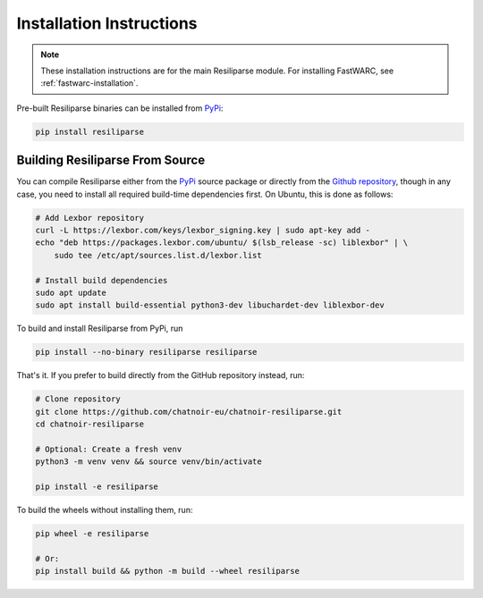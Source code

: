 .. _resiliparse-installation:

Installation Instructions
=========================

.. note::

  These installation instructions are for the main Resiliparse module. For installing FastWARC, see :ref:`fastwarc-installation`.

Pre-built Resiliparse binaries can be installed from `PyPi <https://pypi.org/project/Resiliparse/>`_:

.. code-block:: bash

  pip install resiliparse

Building Resiliparse From Source
--------------------------------

You can compile Resiliparse either from the `PyPi <https://pypi.org/project/FastWARC/>`_ source package or directly from the `Github repository <https://github.com/chatnoir-eu/chatnoir-resiliparse>`_, though in any case, you need to install all required build-time dependencies first. On Ubuntu, this is done as follows:

.. code-block:: bash

  # Add Lexbor repository
  curl -L https://lexbor.com/keys/lexbor_signing.key | sudo apt-key add -
  echo "deb https://packages.lexbor.com/ubuntu/ $(lsb_release -sc) liblexbor" | \
      sudo tee /etc/apt/sources.list.d/lexbor.list

  # Install build dependencies
  sudo apt update
  sudo apt install build-essential python3-dev libuchardet-dev liblexbor-dev

To build and install Resiliparse from PyPi, run

.. code-block:: bash

  pip install --no-binary resiliparse resiliparse

That's it. If you prefer to build directly from the GitHub repository instead, run:

.. code-block:: bash

  # Clone repository
  git clone https://github.com/chatnoir-eu/chatnoir-resiliparse.git
  cd chatnoir-resiliparse

  # Optional: Create a fresh venv
  python3 -m venv venv && source venv/bin/activate

  pip install -e resiliparse

To build the wheels without installing them, run:

.. code-block:: bash

  pip wheel -e resiliparse

  # Or:
  pip install build && python -m build --wheel resiliparse
